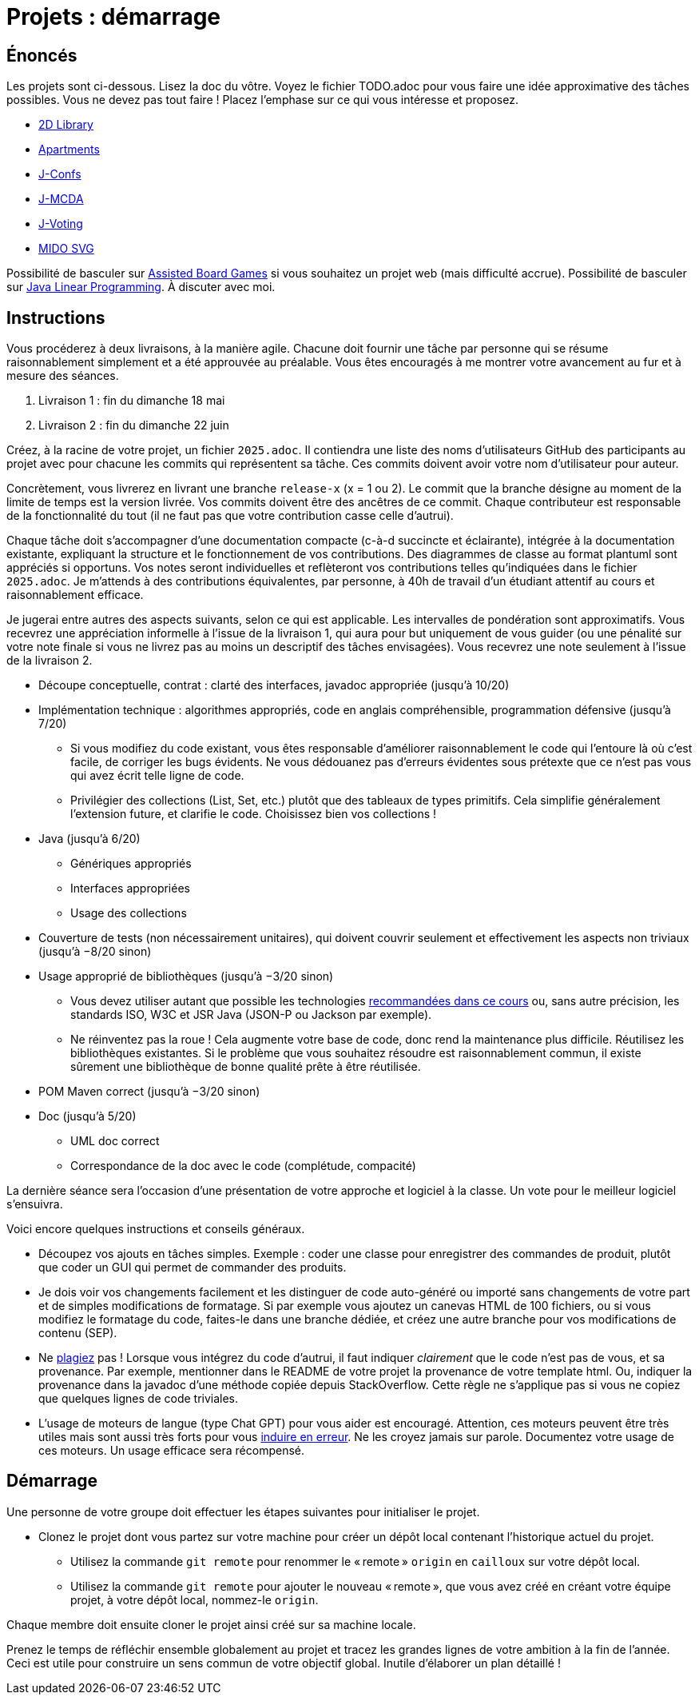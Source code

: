 = Projets : démarrage

== Énoncés
Les projets sont ci-dessous. 
Lisez la doc du vôtre.
Voyez le fichier TODO.adoc pour vous faire une idée approximative des tâches possibles. Vous ne devez pas tout faire ! Placez l’emphase sur ce qui vous intéresse et proposez.

* https://github.com/oliviercailloux/2D-Library[2D Library]
* https://github.com/oliviercailloux/Apartments[Apartments]
* https://github.com/oliviercailloux/J-Confs[J-Confs]
* https://github.com/oliviercailloux/JMCDA-base[J-MCDA]
* https://github.com/oliviercailloux/J-Voting[J-Voting]
* https://github.com/oliviercailloux/MIDO-SVG[MIDO SVG]
//* https://github.com/oliviercailloux/Teach-spreadsheets[Teach spreadsheets]

Possibilité de basculer sur https://github.com/oliviercailloux/Assisted-Board-Games[Assisted Board Games] si vous souhaitez un projet web (mais difficulté accrue). 
Possibilité de basculer sur https://github.com/oliviercailloux/JLP[Java Linear Programming]. 
À discuter avec moi.

== Instructions
Vous procéderez à deux livraisons, à la manière agile. Chacune doit fournir une tâche par personne qui se résume raisonnablement simplement et a été approuvée au préalable. Vous êtes encouragés à me montrer votre avancement au fur et à mesure des séances.

. Livraison 1 : fin du dimanche 18 mai
. Livraison 2 : fin du dimanche 22 juin

Créez, à la racine de votre projet, un fichier `2025.adoc`. Il contiendra une liste des noms d’utilisateurs GitHub des participants au projet avec pour chacune les commits qui représentent sa tâche. Ces commits doivent avoir votre nom d’utilisateur pour auteur.

Concrètement, vous livrerez en livrant une branche `release-x` (x = 1 ou 2). Le commit que la branche désigne au moment de la limite de temps est la version livrée.
Vos commits doivent être des ancêtres de ce commit. Chaque contributeur est responsable de la fonctionnalité du tout (il ne faut pas que votre contribution casse celle d’autrui).

Chaque tâche doit s’accompagner d’une documentation compacte (c-à-d succincte et éclairante), intégrée à la documentation existante, expliquant la structure et le fonctionnement de vos contributions. Des diagrammes de classe au format plantuml sont appréciés si opportuns.
Vos notes seront individuelles et reflèteront vos contributions telles qu’indiquées dans le fichier `2025.adoc`.
Je m’attends à des contributions équivalentes, par personne, à 40h de travail d’un étudiant attentif au cours et raisonnablement efficace.

Je jugerai entre autres des aspects suivants, selon ce qui est applicable. Les intervalles de pondération sont approximatifs. Vous recevrez une appréciation informelle à l’issue de la livraison 1, qui aura pour but uniquement de vous guider (ou une pénalité sur votre note finale si vous ne livrez pas au moins un descriptif des tâches envisagées). Vous recevrez une note seulement à l’issue de la livraison 2.

* Découpe conceptuelle, contrat : clarté des interfaces, javadoc appropriée (jusqu’à 10/20)
* Implémentation technique : algorithmes appropriés, code en anglais compréhensible, programmation défensive (jusqu’à 7/20)
** Si vous modifiez du code existant, vous êtes responsable d’améliorer raisonnablement le code qui l’entoure là où c’est facile, de corriger les bugs évidents. Ne vous dédouanez pas d’erreurs évidentes sous prétexte que ce n’est pas vous qui avez écrit telle ligne de code.
** Privilégier des collections (List, Set, etc.) plutôt que des tableaux de types primitifs. Cela simplifie généralement l’extension future, et clarifie le code. Choisissez bien vos collections !
* Java (jusqu’à 6/20)
** Génériques appropriés
** Interfaces appropriées
** Usage des collections
* Couverture de tests (non nécessairement unitaires), qui doivent couvrir seulement et effectivement les aspects non triviaux (jusqu’à −8/20 sinon)
* Usage approprié de bibliothèques (jusqu’à −3/20 sinon)
** Vous devez utiliser autant que possible les technologies https://github.com/oliviercailloux/java-course/blob/main/Libs.adoc[recommandées dans ce cours] ou, sans autre précision, les standards ISO, W3C et JSR Java (JSON-P ou Jackson par exemple).
** Ne réinventez pas la roue ! Cela augmente votre base de code, donc rend la maintenance plus difficile. Réutilisez les bibliothèques existantes. Si le problème que vous souhaitez résoudre est raisonnablement commun, il existe sûrement une bibliothèque de bonne qualité prête à être réutilisée.
* POM Maven correct (jusqu’à −3/20 sinon)
* Doc (jusqu’à 5/20)
** UML doc correct
** Correspondance de la doc avec le code (complétude, compacité)

La dernière séance sera l’occasion d’une présentation de votre approche et logiciel à la classe. Un vote pour le meilleur logiciel s’ensuivra.

Voici encore quelques instructions et conseils généraux.

* Découpez vos ajouts en tâches simples. Exemple : coder une classe pour enregistrer des commandes de produit, plutôt que coder un GUI qui permet de commander des produits.
* [[SEP]] Je dois voir vos changements facilement et les distinguer de code auto-généré ou importé sans changements de votre part et de simples modifications de formatage. Si par exemple vous ajoutez un canevas HTML de 100 fichiers, ou si vous modifiez le formatage du code, faites-le dans une branche dédiée, et créez une autre branche pour vos modifications de contenu (SEP).
* [[PLAGIAT]] Ne https://fr.wikipedia.org/wiki/Plagiat[plagiez] pas ! Lorsque vous intégrez du code d’autrui, il faut indiquer _clairement_ que le code n’est pas de vous, et sa provenance. Par exemple, mentionner dans le README de votre projet la provenance de votre template html. Ou, indiquer la provenance dans la javadoc d’une méthode copiée depuis StackOverflow. Cette règle ne s’applique pas si vous ne copiez que quelques lignes de code triviales.
* L’usage de moteurs de langue (type Chat GPT) pour vous aider est encouragé. Attention, ces moteurs peuvent être très utiles mais sont aussi très forts pour vous https://www.youtube.com/watch?v=R2fjRbc9Sa0[induire en erreur]. Ne les croyez jamais sur parole. Documentez votre usage de ces moteurs. Un usage efficace sera récompensé.

== Démarrage
Une personne de votre groupe doit effectuer les étapes suivantes pour initialiser le projet.

* Clonez le projet dont vous partez sur votre machine pour créer un dépôt local contenant l’historique actuel du projet.
** Utilisez la commande `git remote` pour renommer le « remote » `origin` en `cailloux` sur votre dépôt local.
** Utilisez la commande `git remote` pour ajouter le nouveau « remote », que vous avez créé en créant votre équipe projet, à votre dépôt local, nommez-le `origin`.

Chaque membre doit ensuite cloner le projet ainsi créé sur sa machine locale.

Prenez le temps de réfléchir ensemble globalement au projet et tracez les grandes lignes de votre ambition à la fin de l’année. 
Ceci est utile pour construire un sens commun de votre objectif global.
Inutile d’élaborer un plan détaillé ! 
